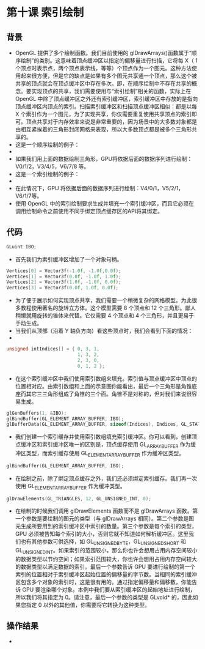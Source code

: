 * 第十课 索引绘制
** 背景
- OpenGL 提供了多个绘制函数。我们目前使用的 glDrawArrays()函数属于“顺序绘制”的类别。这意味着顶点缓冲区以指定的偏移量进行扫描，它将每 X（ 1 个顶点时表示点，两个顶点表示线，等等）个顶点作为一个图元。这种方法使用起来很方便，但是它的缺点是如果有多个图元共享通一个顶点，那么这个被共享的顶点就会在顶点缓冲区中存在多次。即，在顺序绘制中不存在共享的概念。要实现顶点的共享，我们需要使用与“索引绘制”相关的函数，实际上在 OpenGL 中除了顶点缓冲区之外还有索引缓冲区，索引缓冲区中存放的是指向顶点缓冲区内顶点的索引。扫描索引缓冲区和扫描顶点缓冲区相似：都是以每 X 个索引作为一个图元，为了实现共享，你仅需要重复使用共享顶点的索引即可。顶点共享对于内存效率来说是非常重要的，因为场景中的大多数对象都是由相互紧挨着的三角形封闭网格来表现，所以大多数顶点都是被多个三角形共享的。
- 这是一个顺序绘制的例子：
- [[https://github.com/qiuchangjie/org/blob/master/%E7%8E%B0%E4%BB%A3OpenGL%E6%95%99%E7%A8%8B/pictures/picture101.jpg]]
- 如果我们用上面的数据绘制三角形，GPU将依据后面的数据序列进行绘制：V0/1/2，V3/4/5，V6/7/8 等。
- 这是一个索引绘制的例子：
- [[https://github.com/qiuchangjie/org/blob/master/%E7%8E%B0%E4%BB%A3OpenGL%E6%95%99%E7%A8%8B/pictures/picture102.jpg]]
- 在此情况下，GPU 将依据后面的数据序列进行绘制：V4/0/1，V5/2/1，V6/1/7等。
- 使用 OpenGL 中的索引绘制要求生成并填充一个索引缓冲区，而且它必须在调用绘制命令之前使用不同于绑定顶点缓存区的API将其绑定。

** 代码
#+BEGIN_SRC C
GLuint IBO;
#+END_SRC
- 首先我们为索引缓冲区增加了一个对象句柄。
#+BEGIN_SRC C
Vertices[0] = Vector3f(-1.0f, -1.0f,0.0f);
Vertices[1] = Vector3f(0.0f, -1.0f, 1.0f);
Vertices[2] = Vector3f(1.0f, -1.0f, 0.0f);
Vertices[3] = Vector3f(0.0f, 1.0f, 0.0f);
#+END_SRC
- 为了便于展示如何实现顶点共享，我们需要一个稍微复杂的网格模型。为此很多教程使用著名的旋转立方体。这个模型需要 8 个顶点和 12 个三角形。鄙人稍懒就用旋转的锥体来代替。它仅需要 4 个顶点和 4 个三角形，并且更易于手动生成。
- 当我们从顶部（沿着 Y 轴负方向）看这些顶点时，我们会看到下面的情况：
- [[https://github.com/qiuchangjie/org/blob/master/%E7%8E%B0%E4%BB%A3OpenGL%E6%95%99%E7%A8%8B/pictures/picture103.jpg]]
#+BEGIN_SRC C
unsigned intIndices[] = { 0, 3, 1,
                          1, 3, 2,
                          2, 3, 0,
                          0, 1, 2 };
#+END_SRC
- 在这个索引缓冲区中我们使用索引数组来填充。索引值与顶点缓冲区中顶点的位置相对应。由索引数组和上面的示意图你能看出，最后一个三角形是角锥底座而其它三三角形组成了角锥的三个面。角锥不是对称的，但对我们来说很容易生成。
#+BEGIN_SRC C
glGenBuffers(1, &IBO);
glBindBuffer(GL_ELEMENT_ARRAY_BUFFER, IBO);
glBufferData(GL_ELEMENT_ARRAY_BUFFER, sizeof(Indices), Indices, GL_STATIC_DRAW);
#+END_SRC
- 我们创建一个索引缓存并使用索引数组填充索引缓冲区。你可以看到，创建顶点缓冲区和索引缓冲区唯一的区别是，顶点缓存使用 GL_ARRAY_BUFFER 作为缓冲区类型，而索引缓存使用 GL_ELEMENT_ARRAY_BUFFER 作为缓冲区类型。
#+BEGIN_SRC C
glBindBuffer(GL_ELEMENT_ARRAY_BUFFER, IBO);
#+END_SRC
- 在绘制之前，除了绑定顶点缓存之外，我们还必须绑定索引缓存。我们再一次使用 GL_ELEMENT_ARRAY_BUFFER 作为缓冲类型。
#+BEGIN_SRC C
glDrawElements(GL_TRIANGLES, 12, GL_UNSIGNED_INT, 0);
#+END_SRC
- 在绘制的时候我们调用 glDrawElements 函数而不是 glDrawArrays 函数。第一个参数是要绘制的图元的类型（与 glDrawArrays 相同）。第二个参数是图元生成所要用到的索引缓冲区中索引的数量。第三个参数是每个索引的类型，GPU 必须被告知每个索引的大小，否则它就不知道如何解析缓冲区。这里我们也有其他参数可供选择，如 GL_UNSIGNED_BYTE，GL_UNSIGNED_SHORT 和 GL_UNSIGNED_INT。如果索引的范围较小，那么你也许会想用占用内存空间较小的数据类型以节约空间；如果索引范围较大，你也许会想用占用内存空间较大的数据类型以满足数据的索引。最后一个参数告诉 GPU 要进行绘制的第一个索引的位置相对于索引缓冲区起始位置的偏移量的字节数。当相同的索引缓冲区包含多个对象的索引时，这是很有用的。通过指定偏移量和偏移数，你能告诉 GPU 要渲染哪个对象。本例中我们要从索引缓冲区的起始地址进行绘制，所以我们将其指定为 0。请注意，最后一个参数的类型是 GLvoid* 的，因此如果您指定 0 以外的其他值，你需要将它转换为这种类型。

** 操作结果
- [[https://github.com/qiuchangjie/org/blob/master/%E7%8E%B0%E4%BB%A3OpenGL%E6%95%99%E7%A8%8B/pictures/picture104.jpg]]
